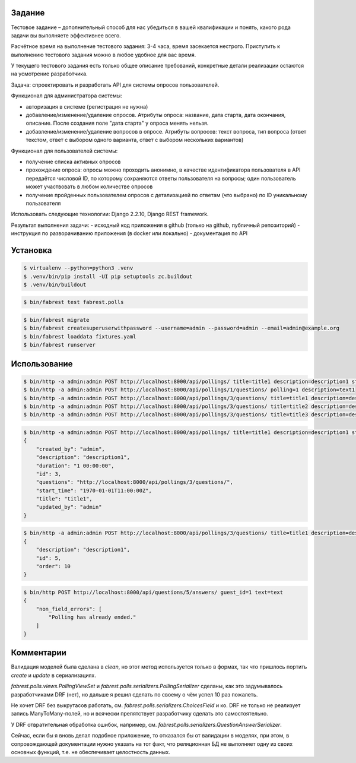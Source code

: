 
Задание
-------

Тестовое задание – дополнительный способ для нас убедиться в вашей квалификации и понять, какого рода задачи
вы выполняете эффективнее всего.

Расчётное время на выполнение тестового задания: 3-4 часа, время засекается нестрого. Приступить к выполнению
тестового задания можно в любое удобное для вас время.

У текущего тестового задания есть только общее описание требований, конкретные детали реализации остаются на
усмотрение разработчика.

Задача: спроектировать и разработать API для системы опросов пользователей.

Функционал для администратора системы:

- авторизация в системе (регистрация не нужна)
- добавление/изменение/удаление опросов.
  Атрибуты опроса: название, дата старта, дата окончания, описание.
  После создания поле "дата старта" у опроса менять нельзя.
- добавление/изменение/удаление вопросов в опросе.
  Атрибуты вопросов: текст вопроса, тип вопроса (ответ текстом, ответ с выбором одного варианта,
  ответ с выбором нескольких вариантов)

Функционал для пользователей системы:

- получение списка активных опросов
- прохождение опроса: опросы можно проходить анонимно, в качестве идентификатора пользователя в API передаётся числовой ID,
  по которому сохраняются ответы пользователя на вопросы; один пользователь может участвовать в любом количестве опросов
- получение пройденных пользователем опросов с детализацией по ответам (что выбрано) по ID уникальному пользователя

Использовать следующие технологии: Django 2.2.10, Django REST framework.

Результат выполнения задачи:
- исходный код приложения в github (только на github, публичный репозиторий)
- инструкция по разворачиванию приложения (в docker или локально)
- документация по API


Установка
---------

.. code:: bash

    $ virtualenv --python=python3 .venv
    $ .venv/bin/pip install -UI pip setuptools zc.buildout
    $ .venv/bin/buildout

.. code:: bash

    $ bin/fabrest test fabrest.polls

.. code:: bash

    $ bin/fabrest migrate
    $ bin/fabrest createsuperuserwithpassword --username=admin --password=admin --email=admin@example.org
    $ bin/fabrest loaddata fixtures.yaml
    $ bin/fabrest runserver

Использование
-------------

.. code:: bash

    $ bin/http -a admin:admin POST http://localhost:8000/api/pollings/ title=title1 description=description1 start_time="2021-05-01T11:00Z" duration="1 days"
    $ bin/http -a admin:admin POST http://localhost:8000/api/pollings/1/questions/ polling=1 description=text1
    $ bin/http -a admin:admin POST http://localhost:8000/api/pollings/3/questions/ title=title1 description=description1
    $ bin/http -a admin:admin POST http://localhost:8000/api/pollings/3/questions/ title=title2 description=description2 has_choices=yes
    $ bin/http -a admin:admin POST http://localhost:8000/api/pollings/3/questions/ title=title3 description=description3 has_choices=yes multiple=no

.. code:: bash

    $ bin/http -a admin:admin POST http://localhost:8000/api/pollings/ title=title1 description=description1 start_time="1970-01-01T11:00Z" duration="1 days"
    {
        "created_by": "admin",
        "description": "description1",
        "duration": "1 00:00:00",
        "id": 3,
        "questions": "http://localhost:8000/api/pollings/3/questions/",
        "start_time": "1970-01-01T11:00:00Z",
        "title": "title1",
        "updated_by": "admin"
    }

.. code:: bash

    $ bin/http -a admin:admin POST http://localhost:8000/api/pollings/3/questions/ title=title1 description=description1
    {
        "description": "description1",
        "id": 5,
        "order": 10
    }

.. code:: bash

    $ bin/http POST http://localhost:8000/api/questions/5/answers/ guest_id=1 text=text
    {
        "non_field_errors": [
            "Polling has already ended."
        ]
    }


Комментарии
-----------

Валидация моделей была сделана в `clean`, но этот метод используется только в формах, так что пришлось портить
`create` и `update` в сериализациях.

`fabrest.polls.views.PollingViewSet` и `fabrest.polls.serializers.PollingSerializer` сделаны, как это задумывалось
разработчиками DRF (нет), но дальше я решил сделать по своему о чём успел 10 раз пожалеть.

Не хочет DRF без выкрутасов работать, см. `fabrest.polls.serializers.ChoicesField` и ко. DRF не только не реализует
запись ManyToMany-полей, но и всячески препятствует разработчику сделать это самостоятельно.

У DRF отвратительная обработка ошибок, например, см. `fabrest.polls.serializers.QuestionAnswerSerializer`.

Сейчас, если бы я вновь делал подобное приложение, то отказался бы от валидации в моделях, при этом, в
сопровождающей документации нужно указать на тот факт, что реляционная БД не выполняет одну из своих
основных функций, т.е. не обеспечивает целостность данных.
